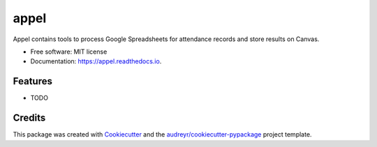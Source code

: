 =====
appel
=====


.. image:: https://img.shields.io/pypi/v/appel.svg
        :target: https://pypi.python.org/pypi/appel

.. image:: https://img.shields.io/travis/zucchini/appel.svg
        :target: https://travis-ci.org/zucchini/appel

.. image:: https://readthedocs.org/projects/appel/badge/?version=latest
        :target: https://appel.readthedocs.io/en/latest/?badge=latest
        :alt: Documentation Status




Appel contains tools to process Google Spreadsheets for attendance records and store results on Canvas.


* Free software: MIT license
* Documentation: https://appel.readthedocs.io.


Features
--------

* TODO

Credits
-------

This package was created with Cookiecutter_ and the `audreyr/cookiecutter-pypackage`_ project template.

.. _Cookiecutter: https://github.com/audreyr/cookiecutter
.. _`audreyr/cookiecutter-pypackage`: https://github.com/audreyr/cookiecutter-pypackage
